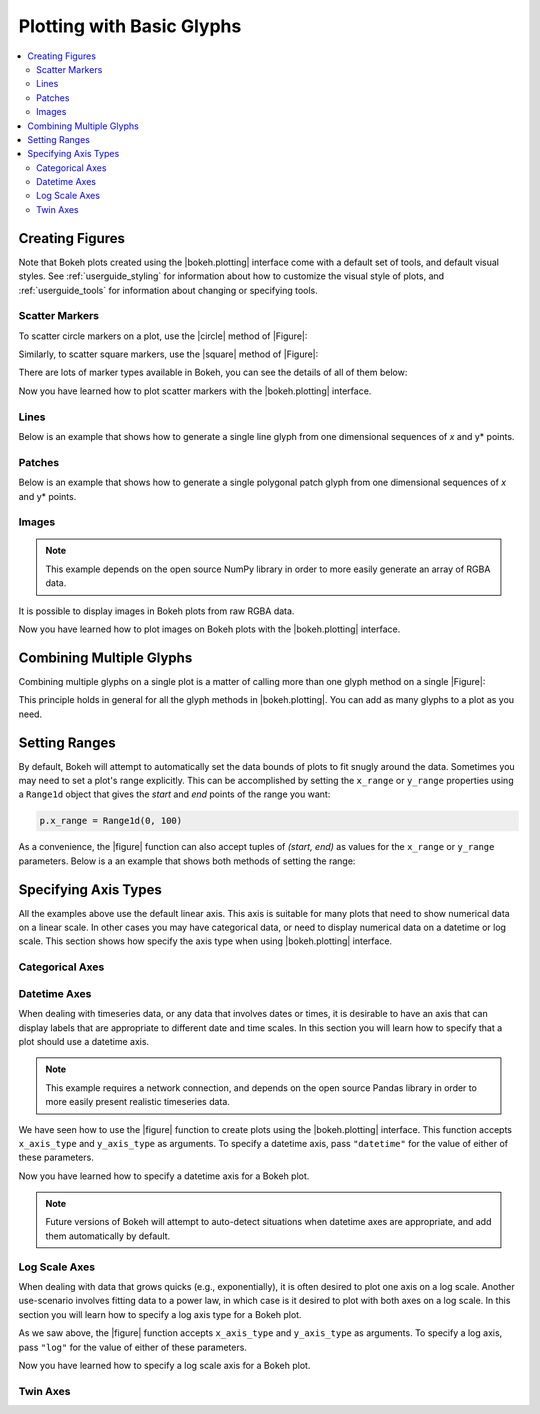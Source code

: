 .. _userguide_plotting:

Plotting with Basic Glyphs
==========================

.. contents::
    :local:
    :depth: 2

.. _userguide_plotting_figures:

Creating Figures
----------------

Note that Bokeh plots created using the |bokeh.plotting| interface come with
a default set of tools, and default visual styles. See :ref:`userguide_styling`
for information about how to customize the visual style of plots, and
:ref:`userguide_tools` for information about changing or specifying tools.

.. _userguide_plotting_scatter_markers:

Scatter Markers
~~~~~~~~~~~~~~~

To scatter circle markers on a plot, use the |circle| method of |Figure|:

.. bokeh-plot::
    :source-position: above

    from bokeh.plotting import figure, output_file, show

    # output to static HTML file
    output_file("line.html")

    # create a new plot with a title and axis labels
    p = figure(plot_width=400, plot_height=400, title=None)

    # add a circle renderer with a size, color, and alpha
    p.circle([1, 2, 3, 4, 5], [6, 7, 2, 4, 5], size=20, color="navy", alpha=0.5)

    # show the results
    show(p)

Similarly, to scatter square markers, use the |square| method of |Figure|:

.. bokeh-plot::
    :source-position: above

    from bokeh.plotting import figure, output_file, show

    # output to static HTML file
    output_file("square.html")

    # create a new plot with a title and axis labels
    p = figure(plot_width=400, plot_height=400, title=None)

    # add a square renderer with a size, color, and alpha
    p.square([1, 2, 3, 4, 5], [6, 7, 2, 4, 5], size=20, color="olive", alpha=0.5)

    # show the results
    show(p)

There are lots of marker types available in Bokeh, you can see the details
of all of them below:

.. hlist::
    :columns: 3

    * |arc|
    * |asterisk|
    * |circle|
    * |circle_cross|
    * |circle_x|
    * |cross|
    * |diamond|
    * |diamond_cross|
    * |inverted_triangle|
    * |square|
    * |square_cross|
    * |square_x|
    * |triangle|
    * |x|

Now you have learned how to plot scatter markers with the |bokeh.plotting|
interface.

.. _userguide_plotting_lines:

Lines
~~~~~

Below is an example that shows how to generate a single line glyph from
one dimensional sequences of *x* and y* points.

.. bokeh-plot::
    :source-position: above

    from bokeh.plotting import figure, output_file, show

    output_file("line.html")

    p = figure(plot_width=400, plot_height=400, title=None)

    # add a line renderer
    p.line([1, 2, 3, 4, 5], [6, 7, 2, 4, 5], line_width=2)

    show(p)

.. _userguide_plotting_patches:

Patches
~~~~~~~

Below is an example that shows how to generate a single polygonal patch
glyph from one dimensional sequences of *x* and y* points.

.. bokeh-plot::
    :source-position: above

    from bokeh.plotting import figure, output_file, show

    output_file("patch.html")

    p = figure(plot_width=400, plot_height=400, title=None)

    # add a patch renderer with an alpha an line width
    p.patch([1, 2, 3, 4, 5], [6, 7, 8, 7, 3], alpha=0.5, line_width=2)

    show(p)

.. _userguide_plotting_images:

Images
~~~~~~

.. note::
    This example depends on the open source NumPy library in order to more
    easily generate an array of RGBA data.

It is possible to display images in Bokeh plots from raw RGBA data.

.. bokeh-plot::
    :source-position: above

    from __future__ import division

    import numpy as np

    from bokeh.plotting import figure, output_file, show

    # create an array of RGBA data
    N = 20
    img = np.empty((N,N), dtype=np.uint32)
    view = img.view(dtype=np.uint8).reshape((N, N, 4))
    for i in range(N):
        for j in range(N):
            view[i, j, 0] = int(255 *i/N)
            view[i, j, 1] = 158
            view[i, j, 2] = int(255* j/N)
            view[i, j, 3] = 255

    output_file("image_rgba.html")

    p = figure(plot_width=400, plot_height=400, x_range=(0,10), y_range=(0,10))

    p.image_rgba(image=[img], x=[0], y=[0], dw=[10], dh=[10])

    show(p)

Now you have learned how to plot images on Bokeh plots with the
|bokeh.plotting| interface.

.. _userguide_plotting_multiple_glyphs:

Combining Multiple Glyphs
-------------------------

Combining multiple glyphs on a single plot is a matter of calling more than
one glyph method on a single |Figure|:

.. bokeh-plot::
    :source-position: above

    from bokeh.plotting import figure, output_file, show

    x = [1, 2, 3, 4, 5]
    y = [6, 7, 8, 7, 3]

    output_file("multiple.html")

    p = figure(plot_width=400, plot_height=400,title=None)

    # add both a line and circles on the same plot
    p.line(x, y, line_width=2)
    p.circle(x, y, fill_color="white", size=8)

    show(p)

This principle holds in general for all the glyph methods in
|bokeh.plotting|. You can add as many glyphs to a plot as you need.

.. _userguide_plotting_setting_ranges:

Setting Ranges
--------------

By default, Bokeh will attempt to automatically set the data bounds
of plots to fit snugly around the data. Sometimes you may need to
set a plot's range explicitly. This can be accomplished by setting the
``x_range`` or ``y_range`` properties using a ``Range1d`` object that
gives the *start* and *end* points of the range you want:

.. code-block:: python

    p.x_range = Range1d(0, 100)

As a convenience, the |figure| function can also accept tuples of
*(start, end)* as values for the ``x_range`` or ``y_range`` parameters.
Below is a an example that shows both methods of setting the range:

.. bokeh-plot::
    :source-position: above

    from bokeh.plotting import figure, output_file, show
    from bokeh.models import Range1d

    output_file("title.html")

    # create a new plot with a range set with a tuple
    p = figure(plot_width=400, plot_height=400, title=None, x_range=(0, 20))

    # set a range using a Range1d
    p.y_range = Range1d(0, 15)

    p.circle([1,2,3,4,5], [2,5,8,2,7], size=10)

    show(p)

.. _userguide_plotting_axis_types:

Specifying Axis Types
---------------------

All the examples above use the default linear axis. This axis is suitable
for many plots that need to show numerical data on a linear scale. In other
cases you may have categorical data, or need to display numerical data on
a datetime or log scale. This section shows how specify the axis type
when using |bokeh.plotting| interface.

.. _userguide_plotting_categorical_axes:

Categorical Axes
~~~~~~~~~~~~~~~~

.. bokeh-plot::
    :source-position: above

    from bokeh.plotting import figure, output_file, show

    factors = ["a", "b", "c", "d", "e", "f", "g", "h"]
    x =  [50, 40, 65, 10, 25, 37, 80, 60]

    output_file("categorical.html")

    p = figure(y_range=factors)

    p.circle(x, factors, size=15, fill_color="orange", line_color="green", line_width=3)

    show(p)

.. _userguide_plotting_datetime_axes:

Datetime Axes
~~~~~~~~~~~~~

When dealing with timeseries data, or any data that involves dates or
times, it is desirable to have an axis that can display labels that
are appropriate to different date and time scales. In this section you
will learn how to specify that a plot should use a datetime axis.

.. note::
    This example requires a network connection, and depends on the
    open source Pandas library in order to more easily present realistic
    timeseries data.

We have seen how to use the |figure| function to create plots using the
|bokeh.plotting| interface. This function accepts  ``x_axis_type`` and
``y_axis_type`` as arguments. To specify a datetime axis, pass ``"datetime"``
for the value of either of these parameters.

.. bokeh-plot::
    :source-position: above

    import pandas as pd
    from bokeh.plotting import figure, output_file, show

    AAPL = pd.read_csv(
        "http://ichart.yahoo.com/table.csv?s=AAPL&a=0&b=1&c=2000&d=0&e=1&f=2010",
        parse_dates=['Date']
    )

    output_file("datetime.html")

    # create a new plot with a datetime axis type
    p = figure(width=800, height=250, x_axis_type="datetime", title=None)

    p.line(AAPL['Date'], AAPL['Close'], color='navy', alpha=0.5)

    show(p)

Now you have learned how to specify a datetime axis for a Bokeh plot.

.. note::
    Future versions of Bokeh will attempt to auto-detect situations when
    datetime axes are appropriate, and add them automatically by default.

.. _userguide_plotting_log_axes:

Log Scale Axes
~~~~~~~~~~~~~~

When dealing with data that grows quicks (e.g., exponentially), it is often
desired to plot one axis on a log scale. Another use-scenario involves
fitting data to a power law, in which case is it desired to plot with both
axes on a log scale. In this section you will learn how to specify a
log axis type for a Bokeh plot.

As we saw above, the |figure| function accepts ``x_axis_type`` and
``y_axis_type`` as arguments. To specify a log axis, pass ``"log"`` for
the value of either of these parameters.

.. bokeh-plot::
    :source-position: above

    from bokeh.plotting import figure, output_file, show

    x = [0.1, 0.5, 1.0, 1.5, 2.0, 2.5, 3.0]
    y = [10**xx for xx in x]

    output_file("log.html")

    # create a new plot with a log axis type
    p = figure(plot_width=400, plot_height=400,
               y_axis_type="log", y_range=(10**-1, 10**4), title=None)

    p.line(x, y, line_width=2)
    p.circle(x, y, fill_color="white", size=8)

    show(p)

Now you have learned how to specify a log scale axis for a Bokeh plot.

.. _userguide_plotting_twin_axes:

Twin Axes
~~~~~~~~~


.. |bokeh.plotting| replace:: :ref:`bokeh.plotting <bokeh.plotting>`

.. |Figure| replace:: :class:`~bokeh.plotting.Figure`

.. |figure| replace:: :func:`~bokeh.plotting.figure`

.. |arc|               replace:: :func:`~bokeh.plotting.Figure.arc`
.. |asterisk|          replace:: :func:`~bokeh.plotting.Figure.asterisk`
.. |circle|            replace:: :func:`~bokeh.plotting.Figure.circle`
.. |circle_cross|      replace:: :func:`~bokeh.plotting.Figure.circle_cross`
.. |circle_x|          replace:: :func:`~bokeh.plotting.Figure.circle_x`
.. |cross|             replace:: :func:`~bokeh.plotting.Figure.cross`
.. |diamond|           replace:: :func:`~bokeh.plotting.Figure.diamond`
.. |diamond_cross|     replace:: :func:`~bokeh.plotting.Figure.diamond_cross`
.. |inverted_triangle| replace:: :func:`~bokeh.plotting.Figure.inverted_triangle`
.. |square|            replace:: :func:`~bokeh.plotting.Figure.square`
.. |square_cross|      replace:: :func:`~bokeh.plotting.Figure.square_cross`
.. |square_x|          replace:: :func:`~bokeh.plotting.Figure.square_x`
.. |triangle|          replace:: :func:`~bokeh.plotting.Figure.triangle`
.. |x|                 replace:: :func:`~bokeh.plotting.Figure.x`